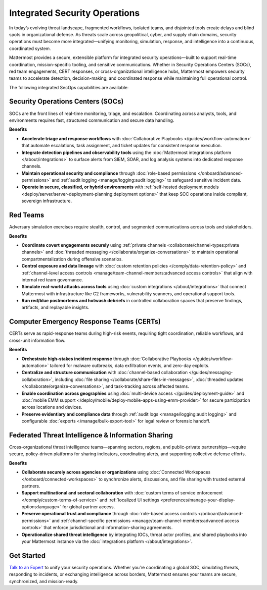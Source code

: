 Integrated Security Operations
==============================

In today’s evolving threat landscape, fragmented workflows, isolated teams, and disjointed tools create delays and blind spots in organizational defense. As threats scale across geopolitical, cyber, and supply chain domains, security operations must become more integrated—unifying monitoring, simulation, response, and intelligence into a continuous, coordinated system.

Mattermost provides a secure, extensible platform for integrated security operations—built to support real-time coordination, mission-specific tooling, and sensitive communications. Whether in Security Operations Centers (SOCs), red team engagements, CERT responses, or cross-organizational intelligence hubs, Mattermost empowers security teams to accelerate detection, decision-making, and coordinated response while maintaining full operational control.

.. image:: /images/Intelligent-RT-Incident-Response.png
    :alt: Augments security platform investments with collaborative, AI-powered security operations workflow.

The following integrated SecOps capabilities are available:

Security Operations Centers (SOCs)
----------------------------------

SOCs are the front lines of real-time monitoring, triage, and escalation. Coordinating across analysts, tools, and environments requires fast, structured communication and secure data handling.

**Benefits**

- **Accelerate triage and response workflows** with :doc:`Collaborative Playbooks </guides/workflow-automation>` that automate escalations, task assignment, and ticket updates for consistent response execution.
- **Integrate detection pipelines and observability tools** using the :doc:`Mattermost integrations platform </about/integrations>` to surface alerts from SIEM, SOAR, and log analysis systems into dedicated response channels.
- **Maintain operational security and compliance** through :doc:`role-based permissions </onboard/advanced-permissions>` and :ref:`audit logging <manage/logging:audit logging>` to safeguard sensitive incident data.
- **Operate in secure, classified, or hybrid environments** with :ref:`self-hosted deployment models <deploy/server/server-deployment-planning:deployment options>` that keep SOC operations inside compliant, sovereign infrastructure.

Red Teams
---------

Adversary simulation exercises require stealth, control, and segmented communications across tools and stakeholders.

**Benefits**

- **Coordinate covert engagements securely** using :ref:`private channels <collaborate/channel-types:private channels>` and :doc:`threaded messaging </collaborate/organize-conversations>` to maintain operational compartmentalization during offensive scenarios.
- **Control exposure and data lineage** with :doc:`custom retention policies </comply/data-retention-policy>` and :ref:`channel-level access controls <manage/team-channel-members:advanced access controls>` that align with internal red team governance.
- **Simulate real-world attacks across tools** using :doc:`custom integrations </about/integrations>` that connect Mattermost with infrastructure like C2 frameworks, vulnerability scanners, and operational support tools.
- **Run red/blue postmortems and hotwash debriefs** in controlled collaboration spaces that preserve findings, artifacts, and replayable insights.

Computer Emergency Response Teams (CERTs)
-----------------------------------------

CERTs serve as rapid-response teams during high-risk events, requiring tight coordination, reliable workflows, and cross-unit information flow.

**Benefits**

- **Orchestrate high-stakes incident response** through :doc:`Collaborative Playbooks </guides/workflow-automation>` tailored for malware outbreaks, data exfiltration events, and zero-day exploits.
- **Centralize and structure communication** with :doc:`channel-based collaboration </guides/messaging-collaboration>`, including :doc:`file sharing </collaborate/share-files-in-messages>`, :doc:`threaded updates </collaborate/organize-conversations>`, and task-tracking across affected teams.
- **Enable coordination across geographies** using :doc:`multi-device access </guides/deployment-guide>` and :doc:`mobile EMM support </deploy/mobile/deploy-mobile-apps-using-emm-provider>` for secure participation across locations and devices.
- **Preserve evidentiary and compliance data** through :ref:`audit logs <manage/logging:audit logging>` and configurable :doc:`exports </manage/bulk-export-tool>` for legal review or forensic handoff.

Federated Threat Intelligence & Information Sharing
---------------------------------------------------

Cross-organizational threat intelligence teams—spanning sectors, regions, and public-private partnerships—require secure, policy-driven platforms for sharing indicators, coordinating alerts, and supporting collective defense efforts.

**Benefits**

- **Collaborate securely across agencies or organizations** using :doc:`Connected Workspaces </onboard/connected-workspaces>` to synchronize alerts, discussions, and file sharing with trusted external partners.
- **Support multinational and sectoral collaboration** with :doc:`custom terms of service enforcement </comply/custom-terms-of-service>` and :ref:`localized UI settings <preferences/manage-your-display-options:language>` for global partner access.
- **Preserve operational trust and compliance** through :doc:`role-based access controls </onboard/advanced-permissions>` and :ref:`channel-specific permissions <manage/team-channel-members:advanced access controls>` that enforce jurisdictional and information-sharing agreements.
- **Operationalize shared threat intelligence** by integrating IOCs, threat actor profiles, and shared playbooks into your Mattermost instance via the :doc:`integrations platform </about/integrations>`.

Get Started
-----------

`Talk to an Expert <https://mattermost.com/contact-sales/>`_ to unify your security operations. Whether you’re coordinating a global SOC, simulating threats, responding to incidents, or exchanging intelligence across borders, Mattermost ensures your teams are secure, synchronized, and mission-ready.